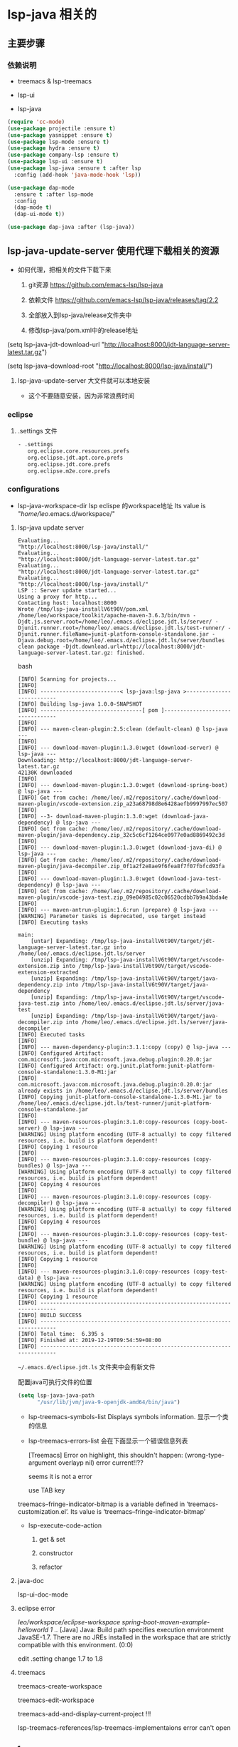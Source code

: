 * lsp-java 相关的

** 主要步骤

*** 依赖说明

- treemacs & lsp-treemacs

- lsp-ui

- lsp-java

#+BEGIN_SRC emacs-lisp
(require 'cc-mode)
(use-package projectile :ensure t)
(use-package yasnippet :ensure t)
(use-package lsp-mode :ensure t)
(use-package hydra :ensure t)
(use-package company-lsp :ensure t)
(use-package lsp-ui :ensure t)
(use-package lsp-java :ensure t :after lsp
  :config (add-hook 'java-mode-hook 'lsp))

(use-package dap-mode
  :ensure t :after lsp-mode
  :config
  (dap-mode t)
  (dap-ui-mode t))

(use-package dap-java :after (lsp-java))
#+END_SRC


** lsp-java-update-server 使用代理下载相关的资源

  - 如何代理，把相关的文件下载下来

    1. git资源 https://github.com/emacs-lsp/lsp-java

    1. 依赖文件 https://github.com/emacs-lsp/lsp-java/releases/tag/2.2

    1. 全部放入到lsp-java/release文件夹中

    1. 修改lsp-java/pom.xml中的release地址

(setq lsp-java-jdt-download-url "http://localhost:8000/jdt-language-server-latest.tar.gz")

(setq lsp-java--download-root "http://localhost:8000/lsp-java/install/")

    1. lsp-java-update-server 大文件就可以本地安装

      - 这个不要随意安装，因为非常浪费时间



*** eclipse

**** .settings 文件

#+BEGIN_SRC bash
- .settings
   org.eclipse.core.resources.prefs
   org.eclipse.jdt.apt.core.prefs
   org.eclipse.jdt.core.prefs
   org.eclipse.m2e.core.prefs
#+END_SRC

*** configurations

  - lsp-java-workspace-dir lsp eclispe 的workspace地址 Its value is "/home/leo/.emacs.d/workspace/"



**** lsp-java update server

#+BEGIN_SRC shell
Evaluating...
"http://localhost:8000/lsp-java/install/"
Evaluating...
"http://localhost:8000/jdt-language-server-latest.tar.gz"
Evaluating...
"http://localhost:8000/jdt-language-server-latest.tar.gz"
Evaluating...
"http://localhost:8000/lsp-java/install/"
LSP :: Server update started...
Using a proxy for http...
Contacting host: localhost:8000
Wrote /tmp/lsp-java-installV6t90V/pom.xml
/home/leo/workspace/toolkit/apache-maven-3.6.3/bin/mvn -Djdt.js.server.root=/home/leo/.emacs.d/eclipse.jdt.ls/server/ -Djunit.runner.root=/home/leo/.emacs.d/eclipse.jdt.ls/test-runner/ -Djunit.runner.fileName=junit-platform-console-standalone.jar -Djava.debug.root=/home/leo/.emacs.d/eclipse.jdt.ls/server/bundles clean package -Djdt.download.url=http://localhost:8000/jdt-language-server-latest.tar.gz: finished.
#+END_SRC bash

#+BEGIN_SRC shell
[INFO] Scanning for projects...
[INFO]
[INFO] -------------------------< lsp-java:lsp-java >--------------------------
[INFO] Building lsp-java 1.0.0-SNAPSHOT
[INFO] --------------------------------[ pom ]---------------------------------
[INFO]
[INFO] --- maven-clean-plugin:2.5:clean (default-clean) @ lsp-java ---
[INFO]
[INFO] --- download-maven-plugin:1.3.0:wget (download-server) @ lsp-java ---
Downloading: http://localhost:8000/jdt-language-server-latest.tar.gz
42130K downloaded
[INFO]
[INFO] --- download-maven-plugin:1.3.0:wget (download-spring-boot) @ lsp-java ---
[INFO] Got from cache: /home/leo/.m2/repository/.cache/download-maven-plugin/vscode-extension.zip_a23a68798d8e6428aefb9997997ec507
[INFO]
[INFO] --3- download-maven-plugin:1.3.0:wget (download-java-dependency) @ lsp-java ---
[INFO] Got from cache: /home/leo/.m2/repository/.cache/download-maven-plugin/java-dependency.zip_32c5c6cf1264ce0977e0ad8869492c3d
[INFO]
[INFO] --- download-maven-plugin:1.3.0:wget (download-java-di) @ lsp-java ---
[INFO] Got from cache: /home/leo/.m2/repository/.cache/download-maven-plugin/java-decompiler.zip_0f1a2f2e8ae9f6fea8f7f07fbfcd93fa
[INFO]
[INFO] --- download-maven-plugin:1.3.0:wget (download-java-test-dependency) @ lsp-java ---
[INFO] Got from cache: /home/leo/.m2/repository/.cache/download-maven-plugin/vscode-java-test.zip_09e04985c02c06520cdbb7b9a43bda4e
[INFO]
[INFO] --- maven-antrun-plugin:1.6:run (prepare) @ lsp-java ---
[WARNING] Parameter tasks is deprecated, use target instead
[INFO] Executing tasks

main:
    [untar] Expanding: /tmp/lsp-java-installV6t90V/target/jdt-language-server-latest.tar.gz into /home/leo/.emacs.d/eclipse.jdt.ls/server
    [unzip] Expanding: /tmp/lsp-java-installV6t90V/target/vscode-extension.zip into /tmp/lsp-java-installV6t90V/target/vscode-extension-extracted
    [unzip] Expanding: /tmp/lsp-java-installV6t90V/target/java-dependency.zip into /tmp/lsp-java-installV6t90V/target/java-dependency
    [unzip] Expanding: /tmp/lsp-java-installV6t90V/target/vscode-java-test.zip into /home/leo/.emacs.d/eclipse.jdt.ls/server/java-test
    [unzip] Expanding: /tmp/lsp-java-installV6t90V/target/java-decompiler.zip into /home/leo/.emacs.d/eclipse.jdt.ls/server/java-decompiler
[INFO] Executed tasks
[INFO]
[INFO] --- maven-dependency-plugin:3.1.1:copy (copy) @ lsp-java ---
[INFO] Configured Artifact: com.microsoft.java:com.microsoft.java.debug.plugin:0.20.0:jar
[INFO] Configured Artifact: org.junit.platform:junit-platform-console-standalone:1.3.0-M1:jar
[INFO] com.microsoft.java:com.microsoft.java.debug.plugin:0.20.0:jar already exists in /home/leo/.emacs.d/eclipse.jdt.ls/server/bundles
[INFO] Copying junit-platform-console-standalone-1.3.0-M1.jar to /home/leo/.emacs.d/eclipse.jdt.ls/test-runner/junit-platform-console-standalone.jar
[INFO]
[INFO] --- maven-resources-plugin:3.1.0:copy-resources (copy-boot-server) @ lsp-java ---
[WARNING] Using platform encoding (UTF-8 actually) to copy filtered resources, i.e. build is platform dependent!
[INFO] Copying 1 resource
[INFO]
[INFO] --- maven-resources-plugin:3.1.0:copy-resources (copy-bundles) @ lsp-java ---
[WARNING] Using platform encoding (UTF-8 actually) to copy filtered resources, i.e. build is platform dependent!
[INFO] Copying 4 resources
[INFO]
[INFO] --- maven-resources-plugin:3.1.0:copy-resources (copy-decompiler) @ lsp-java ---
[WARNING] Using platform encoding (UTF-8 actually) to copy filtered resources, i.e. build is platform dependent!
[INFO] Copying 4 resources
[INFO]
[INFO] --- maven-resources-plugin:3.1.0:copy-resources (copy-test-bundle) @ lsp-java ---
[WARNING] Using platform encoding (UTF-8 actually) to copy filtered resources, i.e. build is platform dependent!
[INFO] Copying 1 resource
[INFO]
[INFO] --- maven-resources-plugin:3.1.0:copy-resources (copy-test-data) @ lsp-java ---
[WARNING] Using platform encoding (UTF-8 actually) to copy filtered resources, i.e. build is platform dependent!
[INFO] Copying 1 resource
[INFO] ------------------------------------------------------------------------
[INFO] BUILD SUCCESS
[INFO] ------------------------------------------------------------------------
[INFO] Total time:  6.395 s
[INFO] Finished at: 2019-12-19T09:54:59+08:00
[INFO] ------------------------------------------------------------------------
#+END_SRC


 ~~/.emacs.d/eclipse.jdt.ls~ 文件夹中会有新文件

配置java可执行文件的位置

#+BEGIN_SRC emacs-lisp
(setq lsp-java-java-path
      "/usr/lib/jvm/java-9-openjdk-amd64/bin/java")
#+END_SRC

  - lsp-treemacs-symbols-list  Displays symbols information. 显示一个类的信息

  - lsp-treemacs-errors-list 会在下面显示一个错误信息列表

     [Treemacs] Error on highlight, this shouldn't happen: (wrong-type-argument overlayp nil) error current!!??

     seems it is not a error

      use TAB key


treemacs--fringe-indicator-bitmap is a variable defined in ‘treemacs-customization.el’.
Its value is ‘treemacs--fringe-indicator-bitmap’

  - lsp-execute-code-action

    1. get & set

    1. constructor

    1. refactor


**** java-doc

     lsp-ui-doc-mode

**** eclipse error

/leo/workspace/eclipse-workspace
    spring-boot-maven-example-helloworld 1 ../
      [Java] Java: Build path specifies execution environment JavaSE-1.7. There are no JREs installed in the workspace that are strictly compatible with this environment.  (0:0)

edit .setting change 1.7 to 1.8

**** treemacs

 treemacs-create-workspace

  treemacs-edit-workspace

  treemacs-add-and-display-current-project !!!


lsp-treemacs-references/lsp-treemacs-implementaions error can't open


** ref

  - github emacs-eclim repo https://github.com/emacs-eclim/emacs-eclim

  - https://blog.jmibanez.com/2019/03/31/emacs-as-java-ide-revisited.html

  - http://www.skybert.net/emacs/java/ 较好的文档

  - https://zlearning.netlify.com/linux/emacs/emacs-eclim.html 使用Emacs作为Java IDE

  - https://www.spacemacs.org/layers/+lang/java/README.html  spacemacs 中关于java的部分

　- http://www.skybert.net/emacs/enterprise-java-development-in-emacs/

  - http://www.goldsborough.me/emacs,/java/2016/02/24/22-54-16-setting_up_emacs_for_java_development/ 为emacs设置java开发环境

  - http://www.skybert.net/emacs/java-in-emacs-using-eclim/
